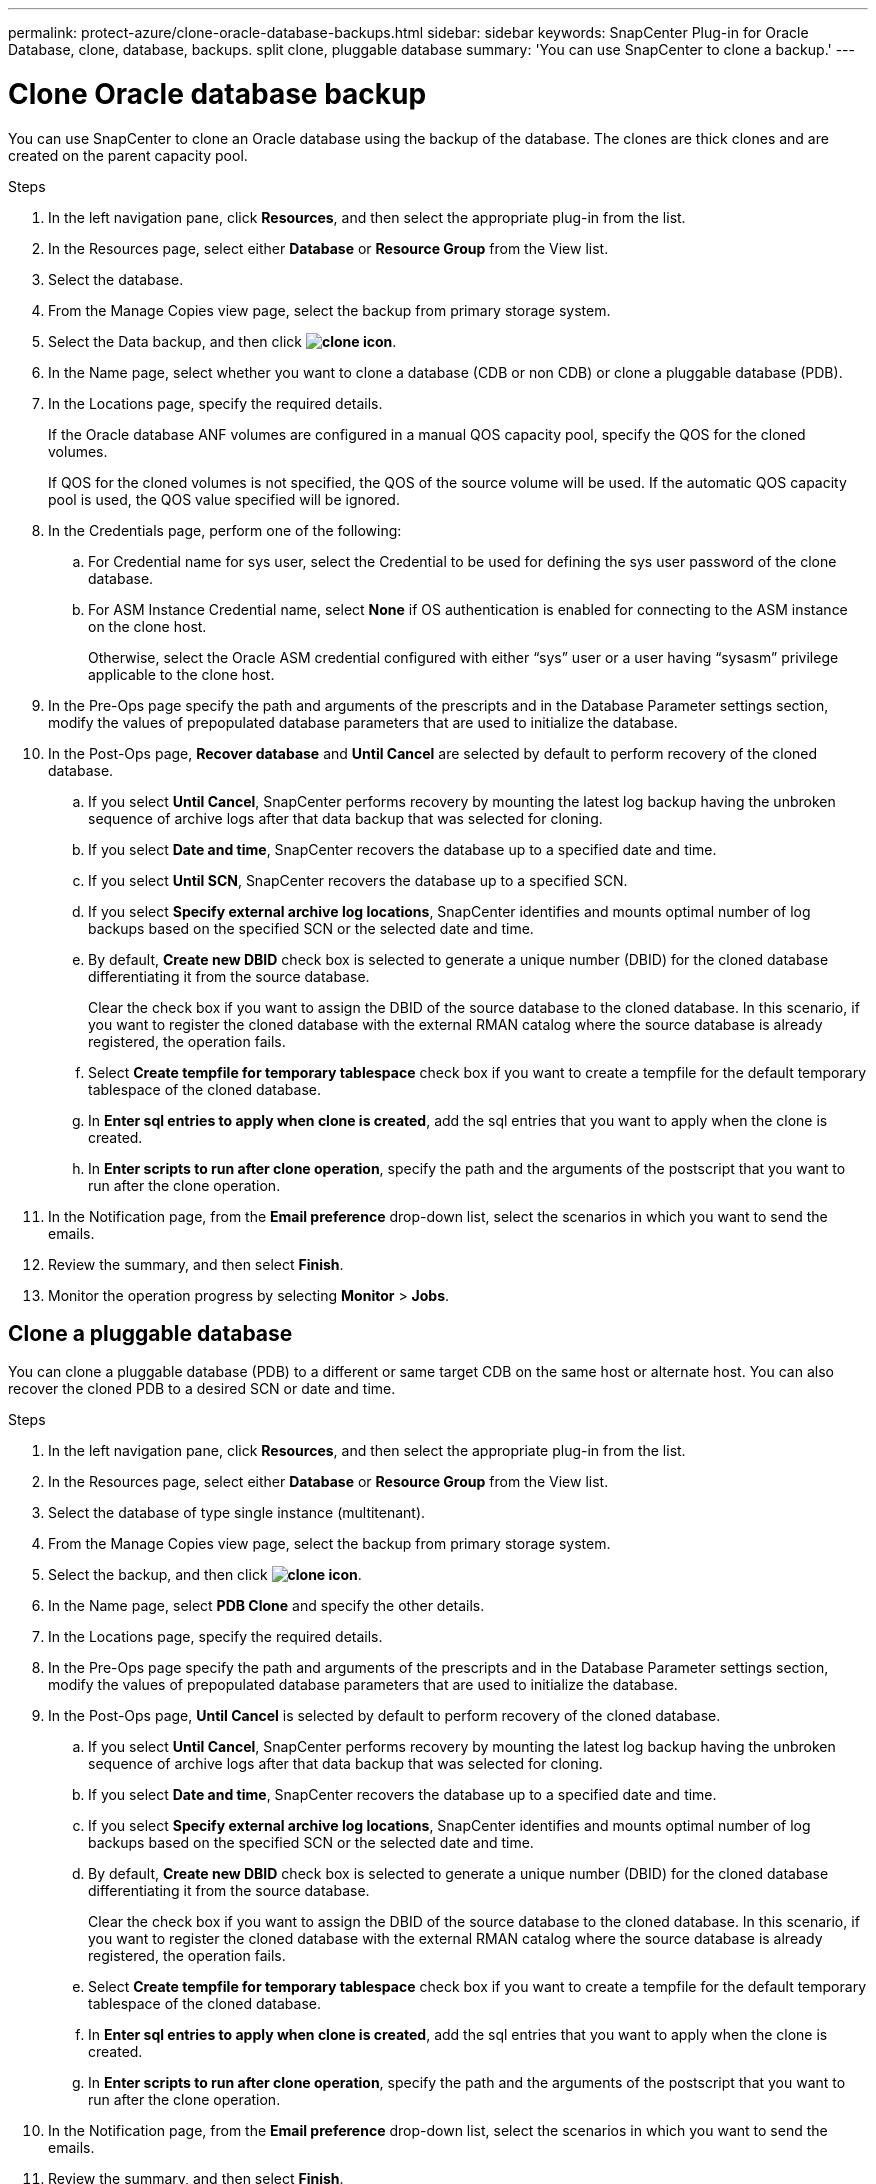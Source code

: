 ---
permalink: protect-azure/clone-oracle-database-backups.html
sidebar: sidebar
keywords: SnapCenter Plug-in for Oracle Database, clone, database, backups. split clone, pluggable database
summary: 'You can use SnapCenter to clone a backup.'
---

= Clone Oracle database backup
:icons: font
:imagesdir: ../media/

[.lead]

You can use SnapCenter to clone an Oracle database using the backup of the database. The clones are thick clones and are created on the parent capacity pool.

.Steps

. In the left navigation pane, click *Resources*, and then select the appropriate plug-in from the list.
. In the Resources page, select either *Database* or *Resource Group* from the View list.
. Select the database.
. From the Manage Copies view page, select the backup from primary storage system.
. Select the Data backup, and then click *image:../media/clone_icon.gif[clone icon]*.
. In the Name page, select whether you want to clone a database (CDB or non CDB) or clone a pluggable database (PDB).
. In the Locations page, specify the required details.
+
If the Oracle database ANF volumes are configured in a manual QOS capacity pool, specify the QOS for the cloned volumes.
+ 
If QOS for the cloned volumes is not specified, the QOS of the source volume will be used. If the automatic QOS capacity pool is used, the QOS value specified will be ignored.
. In the Credentials page, perform one of the following:
.. For Credential name for sys user, select the Credential to be used for defining the sys user password of the clone database.
.. For ASM Instance Credential name, select *None* if OS authentication is enabled for connecting to the ASM instance on the clone host.
+
Otherwise, select the Oracle ASM credential configured with either “sys” user or a user having “sysasm” privilege applicable to the clone host.
. In the Pre-Ops page specify the path and arguments of the prescripts and in the Database Parameter settings section, modify the values of prepopulated database parameters that are used to initialize the database.
. In the Post-Ops page, *Recover database* and *Until Cancel* are selected by default to perform recovery of the cloned database.
.. If you select *Until Cancel*, SnapCenter performs recovery by mounting the latest log backup having the unbroken sequence of archive logs after that data backup that was selected for cloning.
.. If you select *Date and time*, SnapCenter recovers the database up to a specified date and time.
.. If you select *Until SCN*, SnapCenter recovers the database up to a specified SCN.
.. If you select *Specify external archive log locations*, SnapCenter identifies and mounts optimal number of log backups based on the specified SCN or the selected date and time.
.. By default, *Create new DBID* check box is selected to generate a unique number (DBID) for the cloned database differentiating it from the source database.
+
Clear the check box if you want to assign the DBID of the source database to the cloned database. In this scenario, if you want to register the cloned database with the external RMAN catalog where the source database is already registered, the operation fails.
.. Select *Create tempfile for temporary tablespace* check box if you want to create a tempfile for the default temporary tablespace of the cloned database.
.. In *Enter sql entries to apply when clone is created*, add the sql entries that you want to apply when the clone is created.
.. In *Enter scripts to run after clone operation*, specify the path and the arguments of the postscript that you want to run after the clone operation.
. In the Notification page, from the *Email preference* drop-down list, select the scenarios in which you want to send the emails.
. Review the summary, and then select *Finish*.
. Monitor the operation progress by selecting *Monitor* > *Jobs*.

== Clone a pluggable database

You can clone a pluggable database (PDB) to a different or same target CDB on the same host or alternate host. You can also recover the cloned PDB to a desired SCN or date and time.

.Steps

. In the left navigation pane, click *Resources*, and then select the appropriate plug-in from the list.
. In the Resources page, select either *Database* or *Resource Group* from the View list.
. Select the database of type single instance (multitenant).
. From the Manage Copies view page, select the backup from primary storage system.
. Select the backup, and then click *image:../media/clone_icon.gif[clone icon]*.
. In the Name page, select *PDB Clone* and specify the other details.
. In the Locations page, specify the required details.
. In the Pre-Ops page specify the path and arguments of the prescripts and in the Database Parameter settings section, modify the values of prepopulated database parameters that are used to initialize the database.
. In the Post-Ops page, *Until Cancel* is selected by default to perform recovery of the cloned database.
.. If you select *Until Cancel*, SnapCenter performs recovery by mounting the latest log backup having the unbroken sequence of archive logs after that data backup that was selected for cloning.
.. If you select *Date and time*, SnapCenter recovers the database up to a specified date and time.
.. If you select *Specify external archive log locations*, SnapCenter identifies and mounts optimal number of log backups based on the specified SCN or the selected date and time.
.. By default, *Create new DBID* check box is selected to generate a unique number (DBID) for the cloned database differentiating it from the source database.
+
Clear the check box if you want to assign the DBID of the source database to the cloned database. In this scenario, if you want to register the cloned database with the external RMAN catalog where the source database is already registered, the operation fails.
.. Select *Create tempfile for temporary tablespace* check box if you want to create a tempfile for the default temporary tablespace of the cloned database.
.. In *Enter sql entries to apply when clone is created*, add the sql entries that you want to apply when the clone is created.
.. In *Enter scripts to run after clone operation*, specify the path and the arguments of the postscript that you want to run after the clone operation.
. In the Notification page, from the *Email preference* drop-down list, select the scenarios in which you want to send the emails.
. Review the summary, and then select *Finish*.
. Monitor the operation progress by selecting *Monitor* > *Jobs*.








